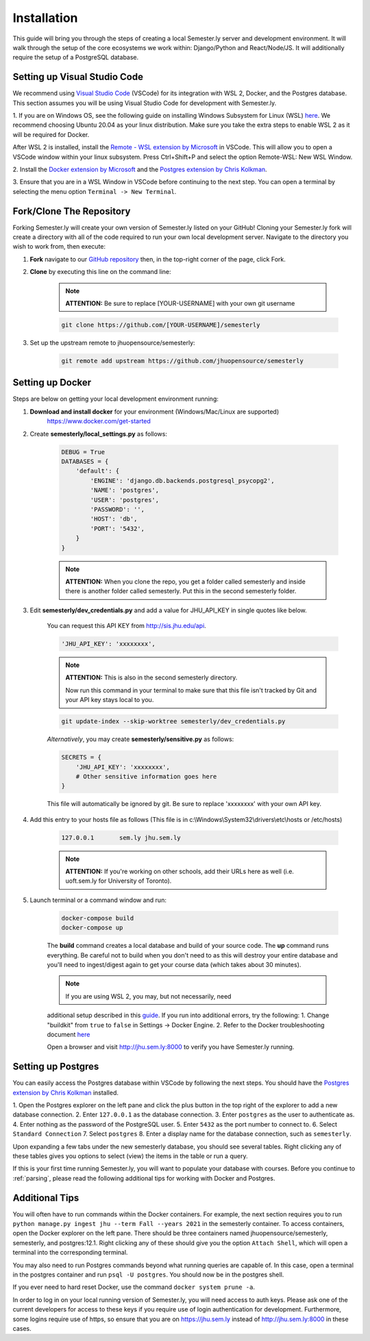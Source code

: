 .. _setup:

Installation
=============

This guide will bring you through the steps of creating a local Semester.ly server and development environment. It will walk through the setup of the core ecosystems we work within: Django/Python and React/Node/JS. It will additionally require the setup of a PostgreSQL database.

Setting up Visual Studio Code
~~~~~~~~~~~~~~~~~~~~~~~~~~~~~
We recommend using `Visual Studio Code <https://code.visualstudio.com/>`_
(VSCode) for its integration with WSL 2, Docker, and the Postgres database. 
This section assumes you will be using Visual Studio Code for development with 
Semester.ly.

1. If you are on Windows OS, see the following guide on
installing Windows Subsystem for Linux (WSL) `here
<https://docs.microsoft.com/en-us/windows/wsl/install-win10>`_. We recommend 
choosing Ubuntu 20.04 as your linux distribution. Make sure you take the extra
steps to enable WSL 2 as it will be required for Docker.

After WSL 2 is installed, install the `Remote - WSL extension by Microsoft 
<https://marketplace.visualstudio.com/items?itemName=ms-vscode-remote.remote-wsl>`_
in VSCode. This will allow you to open a VSCode window within your linux
subsystem. Press Ctrl+Shift+P and select the option Remote-WSL: New WSL Window.

2. Install the `Docker extension by Microsoft 
<https://marketplace.visualstudio.com/items?itemName=ms-azuretools.vscode-docker>`_
and the `Postgres extension by Chris Kolkman 
<https://marketplace.visualstudio.com/items?itemName=ckolkman.vscode-postgres>`_.

3. Ensure that you are in a WSL Window in VSCode before continuing to the next 
step. You can open a terminal by selecting the menu option ``Terminal -> New
Terminal``.

Fork/Clone The Repository
~~~~~~~~~~~~~~~~~~~~~~~~~
Forking Semester.ly will create your own version of Semester.ly listed on your GitHub!
Cloning your Semester.ly fork will create a directory with all of the code required to run your own local development server. Navigate to the directory you wish to work from, then execute:

1. **Fork** navigate to our `GitHub repository <https://github.com/jhuopensource/semesterly/>`_ then, in the top-right corner of the page, click Fork.

2. **Clone** by executing this line on the command line:

    .. note:: **ATTENTION:** Be sure to replace [YOUR-USERNAME] with your own git username

    .. code-block:: bash

         git clone https://github.com/[YOUR-USERNAME]/semesterly

3. Set up the upstream remote to jhuopensource/semesterly:

    .. code-block:: bash

        git remote add upstream https://github.com/jhuopensource/semesterly

Setting up Docker
~~~~~~~~~~~~~~~~~
Steps are below on getting your local development environment running:

1. **Download and install docker** for your environment (Windows/Mac/Linux are supported)
    https://www.docker.com/get-started

2. Create **semesterly/local_settings.py** as follows:

    .. code-block:: bash

        DEBUG = True
        DATABASES = {
            'default': {
                'ENGINE': 'django.db.backends.postgresql_psycopg2',
                'NAME': 'postgres',
                'USER': 'postgres',
                'PASSWORD': '',
                'HOST': 'db',
                'PORT': '5432',
            }
        }

    .. note:: **ATTENTION:** When you clone the repo, you get a folder called semesterly and inside there is another folder called semesterly. Put this in the second semesterly folder.

3. Edit **semesterly/dev_credentials.py** and add a value for JHU_API_KEY in single quotes like below.

    You can request this API KEY from http://sis.jhu.edu/api.

    .. code-block:: bash

        'JHU_API_KEY': 'xxxxxxxx',

    .. note:: **ATTENTION:** This is also in the second semesterly directory.

        Now run this command in your terminal to make sure that this file isn't tracked by Git and your API key stays local to you.

    .. code-block:: bash

        git update-index --skip-worktree semesterly/dev_credentials.py

    *Alternatively*, you may create **semesterly/sensitive.py** as follows:

    .. code-block:: bash

        SECRETS = {
            'JHU_API_KEY': 'xxxxxxxx',
            # Other sensitive information goes here
        }

    This file will automatically be ignored by git. Be sure to replace
    'xxxxxxxx' with your own API key.

4. Add this entry to your hosts file as follows (This file is in c:\\Windows\\System32\\drivers\\etc\\hosts or /etc/hosts)

    .. code-block:: bash

        127.0.0.1       sem.ly jhu.sem.ly

    .. note:: **ATTENTION:** If you're working on other schools, add their URLs here as well (i.e. uoft.sem.ly for University of Toronto).

5. Launch terminal or a command window and run:

    .. code-block:: bash

        docker-compose build
        docker-compose up

    The **build** command creates a local database and build of your source code.
    The **up** command runs everything. Be careful not to build when you don't need to as this will destroy your entire database and you'll need to ingest/digest again to get your course data (which takes about 30 minutes).

    .. note:: If you are using WSL 2, you may, but not necessarily, need 
    additional setup described in this `guide
    <https://docs.docker.com/desktop/windows/wsl/>`_. If you run into 
    additional errors, try the following:
    1. Change "buildkit" from ``true`` to ``false`` in Settings -> Docker Engine. 
    2. Refer to the Docker troubleshooting document `here
    <https://github.com/microsoft/vscode-docker/wiki/Troubleshooting>`_

    Open a browser and visit http://jhu.sem.ly:8000 to verify you have
    Semester.ly running.

Setting up Postgres
~~~~~~~~~~~~~~~~~~~
You can easily access the Postgres database within VSCode by following the next
steps. You should have the `Postgres extension by Chris Kolkman
<https://marketplace.visualstudio.com/items?itemName=ckolkman.vscode-postgres>`_
installed.


1. Open the Postgres explorer on the left pane and click the plus button in the
top right of the explorer to add a new database connection.
2. Enter ``127.0.0.1`` as the database connection.
3. Enter ``postgres`` as the user to authenticate as.
4. Enter nothing as the password of the PostgreSQL user.
5. Enter ``5432`` as the port number to connect to.
6. Select ``Standard Connection``
7. Select ``postgres``
8. Enter a display name for the database connection, such as ``semesterly``.

Upon expanding a few tabs under the new semesterly database, you should see
several tables. Right clicking any of these tables gives you options to select
(view) the items in the table or run a query.

If this is your first time running Semester.ly, you will want to populate your 
database with courses. Before you continue to :ref:`parsing`, please read the
following additional tips for working with Docker and Postgres.

Additional Tips
~~~~~~~~~~~~~~~
You will often have to run commands within the Docker containers. For
example, the next section requires you to run ``python manage.py ingest jhu
--term Fall --years 2021`` in the semesterly container. To access containers, 
open the Docker explorer on the left pane. There should be three containers 
named jhuopensource/semesterly, semesterly, and postgres:12.1. Right clicking 
any of these should give you the option ``Attach Shell``, which will open a
terminal into the corresponding terminal.

You may also need to run Postgres commands beyond what running queries are
capable of. In this case, open a terminal in the postgres container and run
``psql -U postgres``. You should now be in the postgres shell.

If you ever need to hard reset Docker, use the command ``docker system prune
-a``.

In order to log in on your local running version of Semester.ly, you will need
access to auth keys. Please ask one of the current developers for access to
these keys if you require use of login authentication for development. 
Furthermore, some logins require use of https, so ensure that you are on 
https://jhu.sem.ly instead of http://jhu.sem.ly:8000 in these cases.

